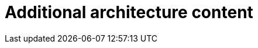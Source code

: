 // Module included in the following assemblies:
//
// * architecture/architecture.adoc

[id="architecture-updates-{context}"]
= Additional architecture content

//Please add additional architecture content for the 4.0 release to this file.
//The docs team will edit the content and modularize it to fit the rest of
//the collection.